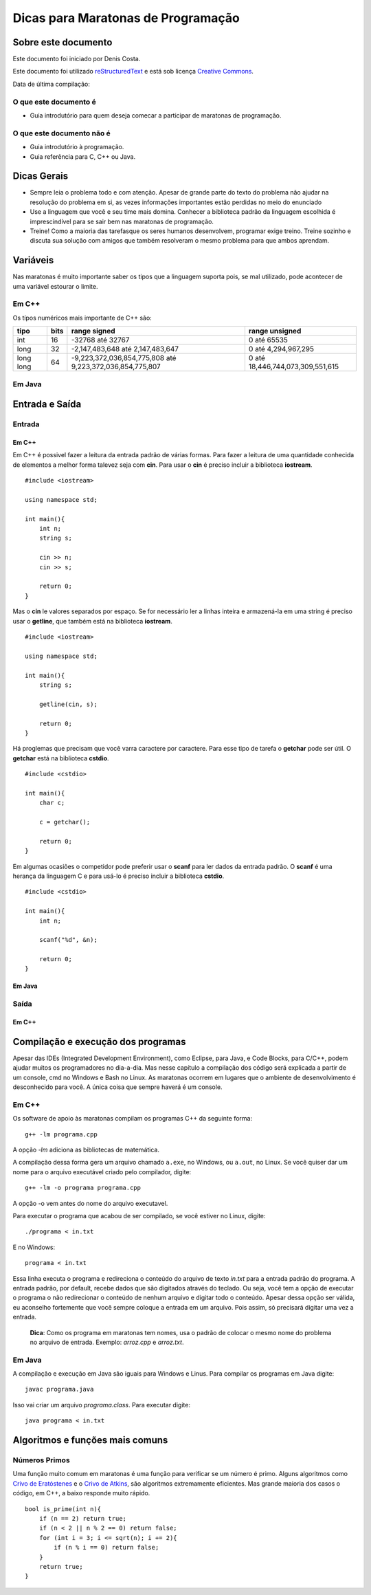 ===================================
Dicas para Maratonas de Programação
===================================

Sobre este documento
====================
Este documento foi iniciado por Denis Costa.

Este documento foi utilizado `reStructuredText`_ e está sob licença
`Creative Commons`_.

Data de última compilação:

O que este documento é
----------------------

*   Guia introdutório para quem deseja comecar a participar de maratonas de
    programação.


O que este documento não é
--------------------------

*   Guia introdutório à programação.
*   Guia referência para C, C++ ou Java.

Dicas Gerais
============

*   Sempre leia o problema todo e com atenção. Apesar de grande parte do texto
    do problema não ajudar na resolução do problema em si, as vezes informações
    importantes estão perdidas no meio do enunciado

*   Use a linguagem que você e seu time mais domina. Conhecer a biblioteca
    padrão da linguagem escolhida é imprescindível para se sair bem nas
    maratonas de programação.

*   Treine! Como a maioria das tarefasque os seres humanos desenvolvem,
    programar exige treino. Treine sozinho e discuta sua solução com amigos
    que também resolveram o mesmo problema para que ambos aprendam.

Variáveis
=========

Nas maratonas é muito importante saber os tipos que a linguagem suporta pois,
se mal utilizado, pode acontecer de uma variável estourar o limite.

Em C++
------

Os típos numéricos mais importante de C++ são:

+-----------+----------+----------------------------------------------------------+----------------------------------+
| **tipo**  | **bits** | **range signed**                                         | **range unsigned**               |
+-----------+----------+----------------------------------------------------------+----------------------------------+
| int       | 16       | -32768 até 32767                                         | 0 até 65535                      |
+-----------+----------+----------------------------------------------------------+----------------------------------+
| long      | 32       | -2,147,483,648 até 2,147,483,647                         | 0 até 4,294,967,295              |
+-----------+----------+----------------------------------------------------------+----------------------------------+
| long long | 64       | -9,223,372,036,854,775,808 até 9,223,372,036,854,775,807 | 0 até 18,446,744,073,309,551,615 |
+-----------+----------+----------------------------------------------------------+----------------------------------+

Em Java
-------

Entrada e Saída
===============

Entrada
-------

Em C++
~~~~~~

Em C++ é possivel fazer a leitura da entrada padrão de várias formas. Para
fazer a leitura de uma quantidade conhecida de elementos a melhor forma
talevez seja com **cin**. Para usar o **cin** é preciso incluir a biblioteca
**iostream**. ::

    #include <iostream>

    using namespace std;

    int main(){
        int n;
        string s;

        cin >> n;
        cin >> s;

        return 0;
    }

Mas o **cin** le valores separados por espaço. Se for necessário ler a linhas
inteira e armazená-la em uma string é preciso usar o **getline**, que também
está na biblioteca **iostream**. ::

    #include <iostream>

    using namespace std;

    int main(){
        string s;

        getline(cin, s);

        return 0;
    }

Há proglemas que precisam que você varra caractere por caractere. Para esse
tipo de tarefa o **getchar** pode ser útil. O **getchar** está na biblioteca
**cstdio**. ::

    #include <cstdio>

    int main(){
        char c;

        c = getchar();

        return 0;
    }

Em algumas ocasiões o competidor pode preferir usar o **scanf** para
ler dados da entrada padrão. O **scanf** é uma herança da linguagem C
e para usá-lo é preciso incluir a biblioteca **cstdio**. ::

    #include <cstdio>

    int main(){
        int n;

        scanf("%d", &n);

        return 0;
    }

Em Java
~~~~~~~

Saída
-----

Em C++
~~~~~~

Compilação e execução dos programas
===================================

Apesar das IDEs (Integrated Development Environment), como Eclipse, para Java,
e Code Blocks, para C/C++, podem ajudar muitos os programadores no dia-a-dia.
Mas nesse capítulo a compilação dos código será explicada a partir de um
console, cmd no Windows e Bash no Linux. As maratonas ocorrem em lugares que
o ambiente de desenvolvimento é desconhecido para você. A única coisa que
sempre haverá é um console.

Em C++
------
Os software de apoio às maratonas compilam os programas C++ da seguinte forma: ::

    g++ -lm programa.cpp

A opção `-lm` adiciona as bibliotecas de matemática.

A compilação dessa forma gera um arquivo chamado ``a.exe``, no Windows, ou
``a.out``, no Linux. Se você quiser dar um nome para o arquivo executável
criado pelo compilador, digite: ::

    g++ -lm -o programa programa.cpp

A opção -o vem antes do nome do arquivo executavel.

Para executar o programa que acabou de ser compilado, se você estiver no
Linux, digite: ::

    ./programa < in.txt

E no Windows: ::

    programa < in.txt

Essa linha executa o programa e redireciona o conteúdo do arquivo de texto
`in.txt` para a entrada padrão do programa. A entrada padrão, por default,
recebe dados que são digitados através do teclado. Ou seja, você tem a opção
de executar o programa o não redirecionar o conteúdo de nenhum arquivo e
digitar todo o conteúdo. Apesar dessa opção ser válida, eu aconselho fortemente
que você sempre coloque a entrada em um arquivo. Pois assim, só precisará
digitar uma vez a entrada.

    **Dica**: Como os programa em maratonas tem nomes, usa o padrão de colocar
    o mesmo nome do problema no arquivo de entrada. Exemplo: `arroz.cpp` e
    `arroz.txt`.

Em Java
-------

A compilação e execução em Java são iguais para Windows e Linus. Para compilar
os programas em Java digite: ::

    javac programa.java

Isso vai criar um arquivo `programa.class`. Para executar digite: ::

    java programa < in.txt

Algoritmos e funções mais comuns
================================

Números Primos
--------------

Uma função muito comum em maratonas é uma função para verificar se um
número é primo. Alguns algoritmos como `Crivo de Eratóstenes`_ e o `Crivo
de Atkins`_, são algoritmos extremamente eficientes. Mas grande maioria
dos casos o código, em C++, a baixo responde muito rápido. ::

    bool is_prime(int n){
        if (n == 2) return true;
        if (n < 2 || n % 2 == 0) return false;
        for (int i = 3; i <= sqrt(n); i += 2){
            if (n % i == 0) return false;
        }
        return true;
    }

.. _Creative Commons: http://creativecommons.org/licenses/by/4.0/
.. _Crivo de Atkins: https://en.wikipedia.org/wiki/Sieve_of_Atkin
.. _Crivo de Eratóstenes: https://en.wikipedia.org/wiki/Sieve_of_Eratosthenes
.. _reStructuredText: http://docutils.sourceforge.net/rst.html
